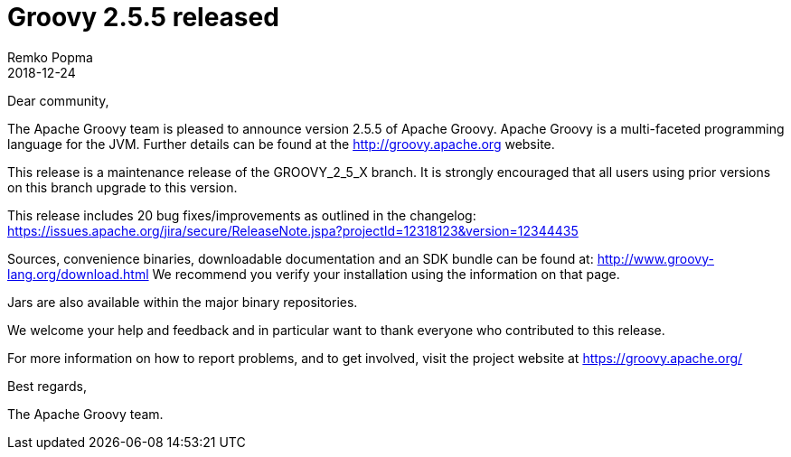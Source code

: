 = Groovy 2.5.5 released
Remko Popma
:revdate: 2018-12-24
:keywords: groovy, release
:description: Groovy 2.5.5 Release Announcement.

Dear community,

The Apache Groovy team is pleased to announce version 2.5.5 of Apache Groovy.
Apache Groovy is a multi-faceted programming language for the JVM.
Further details can be found at the http://groovy.apache.org website.

This release is a maintenance release of the GROOVY_2_5_X branch.
It is strongly encouraged that all users using prior versions on this branch upgrade to this version.

This release includes 20 bug fixes/improvements as outlined in the changelog:
https://issues.apache.org/jira/secure/ReleaseNote.jspa?projectId=12318123&version=12344435

Sources, convenience binaries, downloadable documentation and an SDK bundle can be found at: http://www.groovy-lang.org/download.html
We recommend you verify your installation using the information on that page.

Jars are also available within the major binary repositories.

We welcome your help and feedback and in particular want to thank everyone who contributed to this release.

For more information on how to report problems, and to get involved, visit the project website at https://groovy.apache.org/

Best regards,

The Apache Groovy team.
